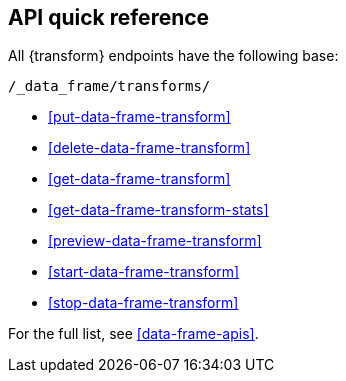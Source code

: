 [role="xpack"]
[[df-api-quickref]]
== API quick reference

All {transform} endpoints have the following base:

[source,js]
----
/_data_frame/transforms/
----
// NOTCONSOLE

* <<put-data-frame-transform>>
* <<delete-data-frame-transform>>
* <<get-data-frame-transform>>
* <<get-data-frame-transform-stats>>
* <<preview-data-frame-transform>>
* <<start-data-frame-transform>>
* <<stop-data-frame-transform>>

For the full list, see <<data-frame-apis>>.
